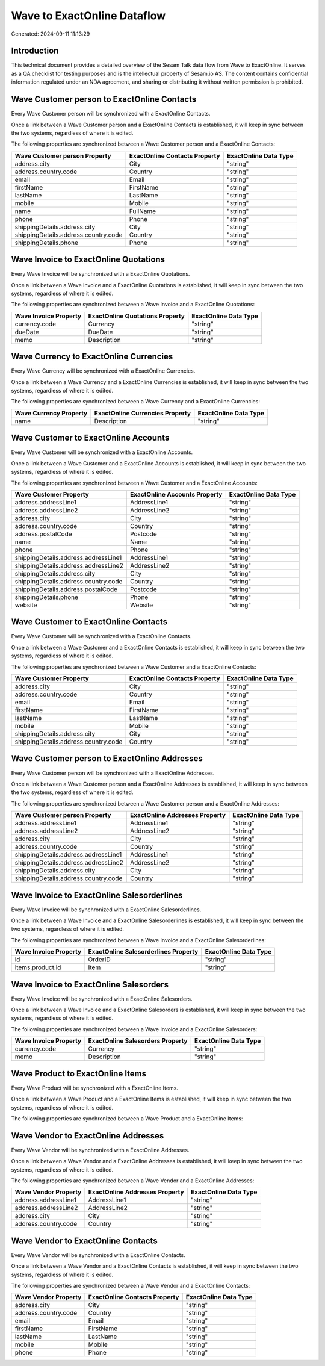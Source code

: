 ============================
Wave to ExactOnline Dataflow
============================

Generated: 2024-09-11 11:13:29

Introduction
------------

This technical document provides a detailed overview of the Sesam Talk data flow from Wave to ExactOnline. It serves as a QA checklist for testing purposes and is the intellectual property of Sesam.io AS. The content contains confidential information regulated under an NDA agreement, and sharing or distributing it without written permission is prohibited.

Wave Customer person to ExactOnline Contacts
--------------------------------------------
Every Wave Customer person will be synchronized with a ExactOnline Contacts.

Once a link between a Wave Customer person and a ExactOnline Contacts is established, it will keep in sync between the two systems, regardless of where it is edited.

The following properties are synchronized between a Wave Customer person and a ExactOnline Contacts:

.. list-table::
   :header-rows: 1

   * - Wave Customer person Property
     - ExactOnline Contacts Property
     - ExactOnline Data Type
   * - address.city
     - City
     - "string"
   * - address.country.code
     - Country
     - "string"
   * - email
     - Email
     - "string"
   * - firstName
     - FirstName
     - "string"
   * - lastName
     - LastName
     - "string"
   * - mobile
     - Mobile
     - "string"
   * - name
     - FullName
     - "string"
   * - phone
     - Phone
     - "string"
   * - shippingDetails.address.city
     - City
     - "string"
   * - shippingDetails.address.country.code
     - Country
     - "string"
   * - shippingDetails.phone
     - Phone
     - "string"


Wave Invoice to ExactOnline Quotations
--------------------------------------
Every Wave Invoice will be synchronized with a ExactOnline Quotations.

Once a link between a Wave Invoice and a ExactOnline Quotations is established, it will keep in sync between the two systems, regardless of where it is edited.

The following properties are synchronized between a Wave Invoice and a ExactOnline Quotations:

.. list-table::
   :header-rows: 1

   * - Wave Invoice Property
     - ExactOnline Quotations Property
     - ExactOnline Data Type
   * - currency.code
     - Currency
     - "string"
   * - dueDate
     - DueDate
     - "string"
   * - memo
     - Description
     - "string"


Wave Currency to ExactOnline Currencies
---------------------------------------
Every Wave Currency will be synchronized with a ExactOnline Currencies.

Once a link between a Wave Currency and a ExactOnline Currencies is established, it will keep in sync between the two systems, regardless of where it is edited.

The following properties are synchronized between a Wave Currency and a ExactOnline Currencies:

.. list-table::
   :header-rows: 1

   * - Wave Currency Property
     - ExactOnline Currencies Property
     - ExactOnline Data Type
   * - name
     - Description
     - "string"


Wave Customer to ExactOnline Accounts
-------------------------------------
Every Wave Customer will be synchronized with a ExactOnline Accounts.

Once a link between a Wave Customer and a ExactOnline Accounts is established, it will keep in sync between the two systems, regardless of where it is edited.

The following properties are synchronized between a Wave Customer and a ExactOnline Accounts:

.. list-table::
   :header-rows: 1

   * - Wave Customer Property
     - ExactOnline Accounts Property
     - ExactOnline Data Type
   * - address.addressLine1
     - AddressLine1
     - "string"
   * - address.addressLine2
     - AddressLine2
     - "string"
   * - address.city
     - City
     - "string"
   * - address.country.code
     - Country
     - "string"
   * - address.postalCode
     - Postcode
     - "string"
   * - name
     - Name
     - "string"
   * - phone
     - Phone
     - "string"
   * - shippingDetails.address.addressLine1
     - AddressLine1
     - "string"
   * - shippingDetails.address.addressLine2
     - AddressLine2
     - "string"
   * - shippingDetails.address.city
     - City
     - "string"
   * - shippingDetails.address.country.code
     - Country
     - "string"
   * - shippingDetails.address.postalCode
     - Postcode
     - "string"
   * - shippingDetails.phone
     - Phone
     - "string"
   * - website
     - Website
     - "string"


Wave Customer to ExactOnline Contacts
-------------------------------------
Every Wave Customer will be synchronized with a ExactOnline Contacts.

Once a link between a Wave Customer and a ExactOnline Contacts is established, it will keep in sync between the two systems, regardless of where it is edited.

The following properties are synchronized between a Wave Customer and a ExactOnline Contacts:

.. list-table::
   :header-rows: 1

   * - Wave Customer Property
     - ExactOnline Contacts Property
     - ExactOnline Data Type
   * - address.city
     - City
     - "string"
   * - address.country.code
     - Country
     - "string"
   * - email
     - Email
     - "string"
   * - firstName
     - FirstName
     - "string"
   * - lastName
     - LastName
     - "string"
   * - mobile
     - Mobile
     - "string"
   * - shippingDetails.address.city
     - City
     - "string"
   * - shippingDetails.address.country.code
     - Country
     - "string"


Wave Customer person to ExactOnline Addresses
---------------------------------------------
Every Wave Customer person will be synchronized with a ExactOnline Addresses.

Once a link between a Wave Customer person and a ExactOnline Addresses is established, it will keep in sync between the two systems, regardless of where it is edited.

The following properties are synchronized between a Wave Customer person and a ExactOnline Addresses:

.. list-table::
   :header-rows: 1

   * - Wave Customer person Property
     - ExactOnline Addresses Property
     - ExactOnline Data Type
   * - address.addressLine1
     - AddressLine1
     - "string"
   * - address.addressLine2
     - AddressLine2
     - "string"
   * - address.city
     - City
     - "string"
   * - address.country.code
     - Country
     - "string"
   * - shippingDetails.address.addressLine1
     - AddressLine1
     - "string"
   * - shippingDetails.address.addressLine2
     - AddressLine2
     - "string"
   * - shippingDetails.address.city
     - City
     - "string"
   * - shippingDetails.address.country.code
     - Country
     - "string"


Wave Invoice to ExactOnline Salesorderlines
-------------------------------------------
Every Wave Invoice will be synchronized with a ExactOnline Salesorderlines.

Once a link between a Wave Invoice and a ExactOnline Salesorderlines is established, it will keep in sync between the two systems, regardless of where it is edited.

The following properties are synchronized between a Wave Invoice and a ExactOnline Salesorderlines:

.. list-table::
   :header-rows: 1

   * - Wave Invoice Property
     - ExactOnline Salesorderlines Property
     - ExactOnline Data Type
   * - id
     - OrderID
     - "string"
   * - items.product.id
     - Item
     - "string"


Wave Invoice to ExactOnline Salesorders
---------------------------------------
Every Wave Invoice will be synchronized with a ExactOnline Salesorders.

Once a link between a Wave Invoice and a ExactOnline Salesorders is established, it will keep in sync between the two systems, regardless of where it is edited.

The following properties are synchronized between a Wave Invoice and a ExactOnline Salesorders:

.. list-table::
   :header-rows: 1

   * - Wave Invoice Property
     - ExactOnline Salesorders Property
     - ExactOnline Data Type
   * - currency.code
     - Currency
     - "string"
   * - memo
     - Description
     - "string"


Wave Product to ExactOnline Items
---------------------------------
Every Wave Product will be synchronized with a ExactOnline Items.

Once a link between a Wave Product and a ExactOnline Items is established, it will keep in sync between the two systems, regardless of where it is edited.

The following properties are synchronized between a Wave Product and a ExactOnline Items:

.. list-table::
   :header-rows: 1

   * - Wave Product Property
     - ExactOnline Items Property
     - ExactOnline Data Type


Wave Vendor to ExactOnline Addresses
------------------------------------
Every Wave Vendor will be synchronized with a ExactOnline Addresses.

Once a link between a Wave Vendor and a ExactOnline Addresses is established, it will keep in sync between the two systems, regardless of where it is edited.

The following properties are synchronized between a Wave Vendor and a ExactOnline Addresses:

.. list-table::
   :header-rows: 1

   * - Wave Vendor Property
     - ExactOnline Addresses Property
     - ExactOnline Data Type
   * - address.addressLine1
     - AddressLine1
     - "string"
   * - address.addressLine2
     - AddressLine2
     - "string"
   * - address.city
     - City
     - "string"
   * - address.country.code
     - Country
     - "string"


Wave Vendor to ExactOnline Contacts
-----------------------------------
Every Wave Vendor will be synchronized with a ExactOnline Contacts.

Once a link between a Wave Vendor and a ExactOnline Contacts is established, it will keep in sync between the two systems, regardless of where it is edited.

The following properties are synchronized between a Wave Vendor and a ExactOnline Contacts:

.. list-table::
   :header-rows: 1

   * - Wave Vendor Property
     - ExactOnline Contacts Property
     - ExactOnline Data Type
   * - address.city
     - City
     - "string"
   * - address.country.code
     - Country
     - "string"
   * - email
     - Email
     - "string"
   * - firstName
     - FirstName
     - "string"
   * - lastName
     - LastName
     - "string"
   * - mobile
     - Mobile
     - "string"
   * - phone
     - Phone
     - "string"

